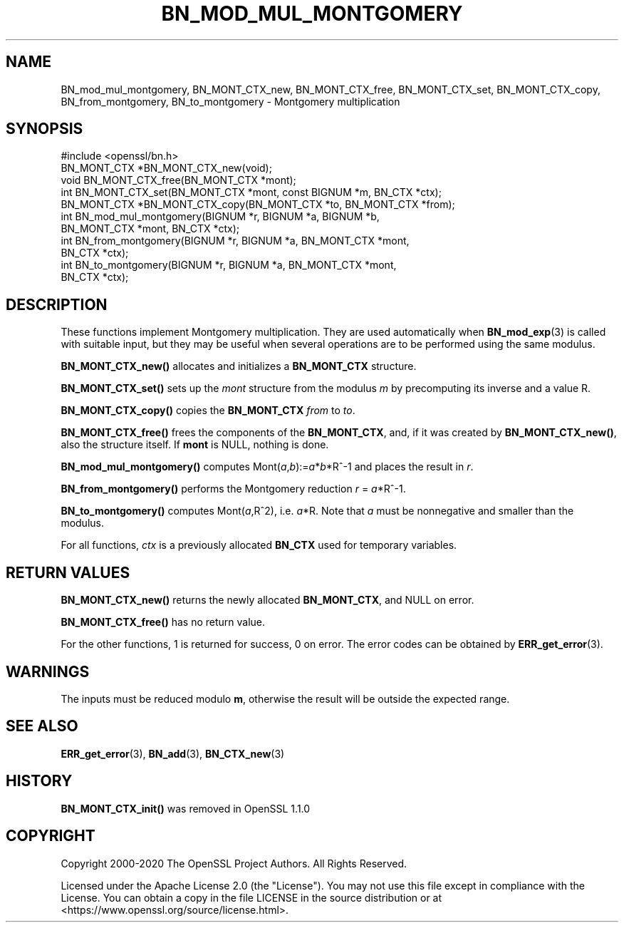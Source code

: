.\" -*- mode: troff; coding: utf-8 -*-
.\" Automatically generated by Pod::Man 5.01 (Pod::Simple 3.43)
.\"
.\" Standard preamble:
.\" ========================================================================
.de Sp \" Vertical space (when we can't use .PP)
.if t .sp .5v
.if n .sp
..
.de Vb \" Begin verbatim text
.ft CW
.nf
.ne \\$1
..
.de Ve \" End verbatim text
.ft R
.fi
..
.\" \*(C` and \*(C' are quotes in nroff, nothing in troff, for use with C<>.
.ie n \{\
.    ds C` ""
.    ds C' ""
'br\}
.el\{\
.    ds C`
.    ds C'
'br\}
.\"
.\" Escape single quotes in literal strings from groff's Unicode transform.
.ie \n(.g .ds Aq \(aq
.el       .ds Aq '
.\"
.\" If the F register is >0, we'll generate index entries on stderr for
.\" titles (.TH), headers (.SH), subsections (.SS), items (.Ip), and index
.\" entries marked with X<> in POD.  Of course, you'll have to process the
.\" output yourself in some meaningful fashion.
.\"
.\" Avoid warning from groff about undefined register 'F'.
.de IX
..
.nr rF 0
.if \n(.g .if rF .nr rF 1
.if (\n(rF:(\n(.g==0)) \{\
.    if \nF \{\
.        de IX
.        tm Index:\\$1\t\\n%\t"\\$2"
..
.        if !\nF==2 \{\
.            nr % 0
.            nr F 2
.        \}
.    \}
.\}
.rr rF
.\" ========================================================================
.\"
.IX Title "BN_MOD_MUL_MONTGOMERY 3ossl"
.TH BN_MOD_MUL_MONTGOMERY 3ossl 2024-04-09 3.3.0 OpenSSL
.\" For nroff, turn off justification.  Always turn off hyphenation; it makes
.\" way too many mistakes in technical documents.
.if n .ad l
.nh
.SH NAME
BN_mod_mul_montgomery, BN_MONT_CTX_new,
BN_MONT_CTX_free, BN_MONT_CTX_set, BN_MONT_CTX_copy,
BN_from_montgomery, BN_to_montgomery \- Montgomery multiplication
.SH SYNOPSIS
.IX Header "SYNOPSIS"
.Vb 1
\& #include <openssl/bn.h>
\&
\& BN_MONT_CTX *BN_MONT_CTX_new(void);
\& void BN_MONT_CTX_free(BN_MONT_CTX *mont);
\&
\& int BN_MONT_CTX_set(BN_MONT_CTX *mont, const BIGNUM *m, BN_CTX *ctx);
\& BN_MONT_CTX *BN_MONT_CTX_copy(BN_MONT_CTX *to, BN_MONT_CTX *from);
\&
\& int BN_mod_mul_montgomery(BIGNUM *r, BIGNUM *a, BIGNUM *b,
\&                           BN_MONT_CTX *mont, BN_CTX *ctx);
\&
\& int BN_from_montgomery(BIGNUM *r, BIGNUM *a, BN_MONT_CTX *mont,
\&                        BN_CTX *ctx);
\&
\& int BN_to_montgomery(BIGNUM *r, BIGNUM *a, BN_MONT_CTX *mont,
\&                      BN_CTX *ctx);
.Ve
.SH DESCRIPTION
.IX Header "DESCRIPTION"
These functions implement Montgomery multiplication. They are used
automatically when \fBBN_mod_exp\fR\|(3) is called with suitable input,
but they may be useful when several operations are to be performed
using the same modulus.
.PP
\&\fBBN_MONT_CTX_new()\fR allocates and initializes a \fBBN_MONT_CTX\fR structure.
.PP
\&\fBBN_MONT_CTX_set()\fR sets up the \fImont\fR structure from the modulus \fIm\fR
by precomputing its inverse and a value R.
.PP
\&\fBBN_MONT_CTX_copy()\fR copies the \fBBN_MONT_CTX\fR \fIfrom\fR to \fIto\fR.
.PP
\&\fBBN_MONT_CTX_free()\fR frees the components of the \fBBN_MONT_CTX\fR, and, if
it was created by \fBBN_MONT_CTX_new()\fR, also the structure itself.
If \fBmont\fR is NULL, nothing is done.
.PP
\&\fBBN_mod_mul_montgomery()\fR computes Mont(\fIa\fR,\fIb\fR):=\fIa\fR*\fIb\fR*R^\-1 and places
the result in \fIr\fR.
.PP
\&\fBBN_from_montgomery()\fR performs the Montgomery reduction \fIr\fR = \fIa\fR*R^\-1.
.PP
\&\fBBN_to_montgomery()\fR computes Mont(\fIa\fR,R^2), i.e. \fIa\fR*R.
Note that \fIa\fR must be nonnegative and smaller than the modulus.
.PP
For all functions, \fIctx\fR is a previously allocated \fBBN_CTX\fR used for
temporary variables.
.SH "RETURN VALUES"
.IX Header "RETURN VALUES"
\&\fBBN_MONT_CTX_new()\fR returns the newly allocated \fBBN_MONT_CTX\fR, and NULL
on error.
.PP
\&\fBBN_MONT_CTX_free()\fR has no return value.
.PP
For the other functions, 1 is returned for success, 0 on error.
The error codes can be obtained by \fBERR_get_error\fR\|(3).
.SH WARNINGS
.IX Header "WARNINGS"
The inputs must be reduced modulo \fBm\fR, otherwise the result will be
outside the expected range.
.SH "SEE ALSO"
.IX Header "SEE ALSO"
\&\fBERR_get_error\fR\|(3), \fBBN_add\fR\|(3),
\&\fBBN_CTX_new\fR\|(3)
.SH HISTORY
.IX Header "HISTORY"
\&\fBBN_MONT_CTX_init()\fR was removed in OpenSSL 1.1.0
.SH COPYRIGHT
.IX Header "COPYRIGHT"
Copyright 2000\-2020 The OpenSSL Project Authors. All Rights Reserved.
.PP
Licensed under the Apache License 2.0 (the "License").  You may not use
this file except in compliance with the License.  You can obtain a copy
in the file LICENSE in the source distribution or at
<https://www.openssl.org/source/license.html>.

